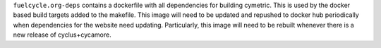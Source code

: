 
``fuelcycle.org-deps`` contains a dockerfile with all dependencies for
building cymetric.  This is used by the docker based build targets added to
the makefile.  This image will need to be updated and repushed to docker hub
periodically when dependencies for the website need updating.  Particularly,
this image will need to be rebuilt whenever there is a new release of
cyclus+cycamore.

